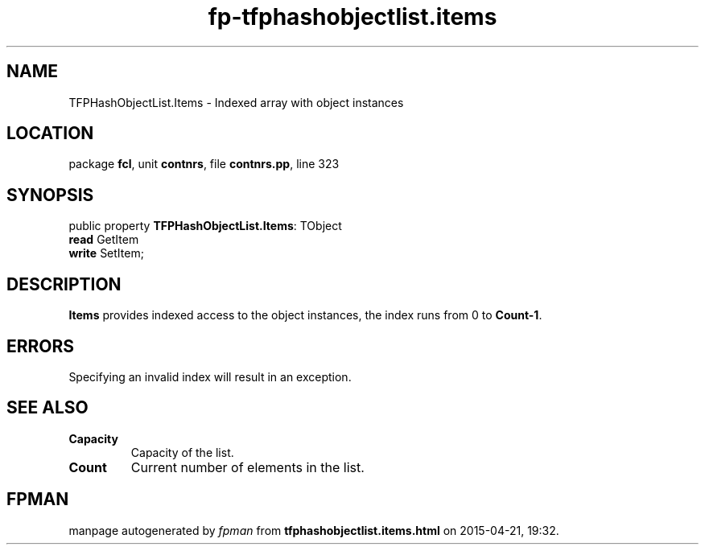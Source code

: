.\" file autogenerated by fpman
.TH "fp-tfphashobjectlist.items" 3 "2014-03-14" "fpman" "Free Pascal Programmer's Manual"
.SH NAME
TFPHashObjectList.Items - Indexed array with object instances
.SH LOCATION
package \fBfcl\fR, unit \fBcontnrs\fR, file \fBcontnrs.pp\fR, line 323
.SH SYNOPSIS
public property \fBTFPHashObjectList.Items\fR: TObject
  \fBread\fR GetItem
  \fBwrite\fR SetItem;
.SH DESCRIPTION
\fBItems\fR provides indexed access to the object instances, the index runs from 0 to \fBCount-1\fR.


.SH ERRORS
Specifying an invalid index will result in an exception.


.SH SEE ALSO
.TP
.B Capacity
Capacity of the list.
.TP
.B Count
Current number of elements in the list.

.SH FPMAN
manpage autogenerated by \fIfpman\fR from \fBtfphashobjectlist.items.html\fR on 2015-04-21, 19:32.

